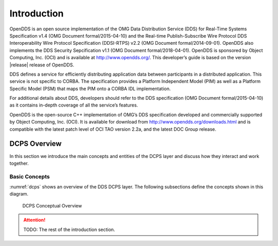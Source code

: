 ############
Introduction
############

OpenDDS is an open source implementation of the OMG Data Distribution Service
(DDS) for Real-Time Systems Specification v1.4 (OMG Document formal/2015-04-10)
and the Real-time Publish-Subscribe Wire Protocol DDS Interoperability Wire
Protocol Specification (DDSI-RTPS) v2.2 (OMG Document formal/2014-09-01).
OpenDDS also implements the DDS Security Sepcification v1.1 (OMG Document
formal/2018-04-01). OpenDDS is sponsored by Object Computing, Inc. (OCI) and is
available at http://www.opendds.org/. This developer’s guide is based on the
version |release| release of OpenDDS.

DDS defines a service for efficiently distributing application data between
participants in a distributed application. This service is not specific to
CORBA. The specification provides a Platform Independent Model (PIM) as well as
a Platform Specific Model (PSM) that maps the PIM onto a CORBA IDL
implementation. 

For additional details about DDS, developers should refer to the DDS
specification (OMG Document formal/2015-04-10) as it contains in-depth coverage
of all the service’s features. 

OpenDDS is the open-source C++ implementation of OMG’s DDS specification
developed and commercially supported by Object Computing, Inc. (OCI). It is
available for download from http://www.opendds.org/downloads.html and is
compatible with the latest patch level of OCI TAO version 2.2a, and the latest
DOC Group release.

*************
DCPS Overview
*************

In this section we introduce the main concepts and entities of the DCPS layer
and discuss how they interact and work together.

Basic Concepts
==============

:numref:`dcps` shows an overview of the DDS DCPS layer. The following
subsections define the concepts shown in this diagram.

.. _dcps:
.. figure:: images/dcps.png

  DCPS Conceptual Overview

.. attention::

  TODO: The rest of the introduction section.
